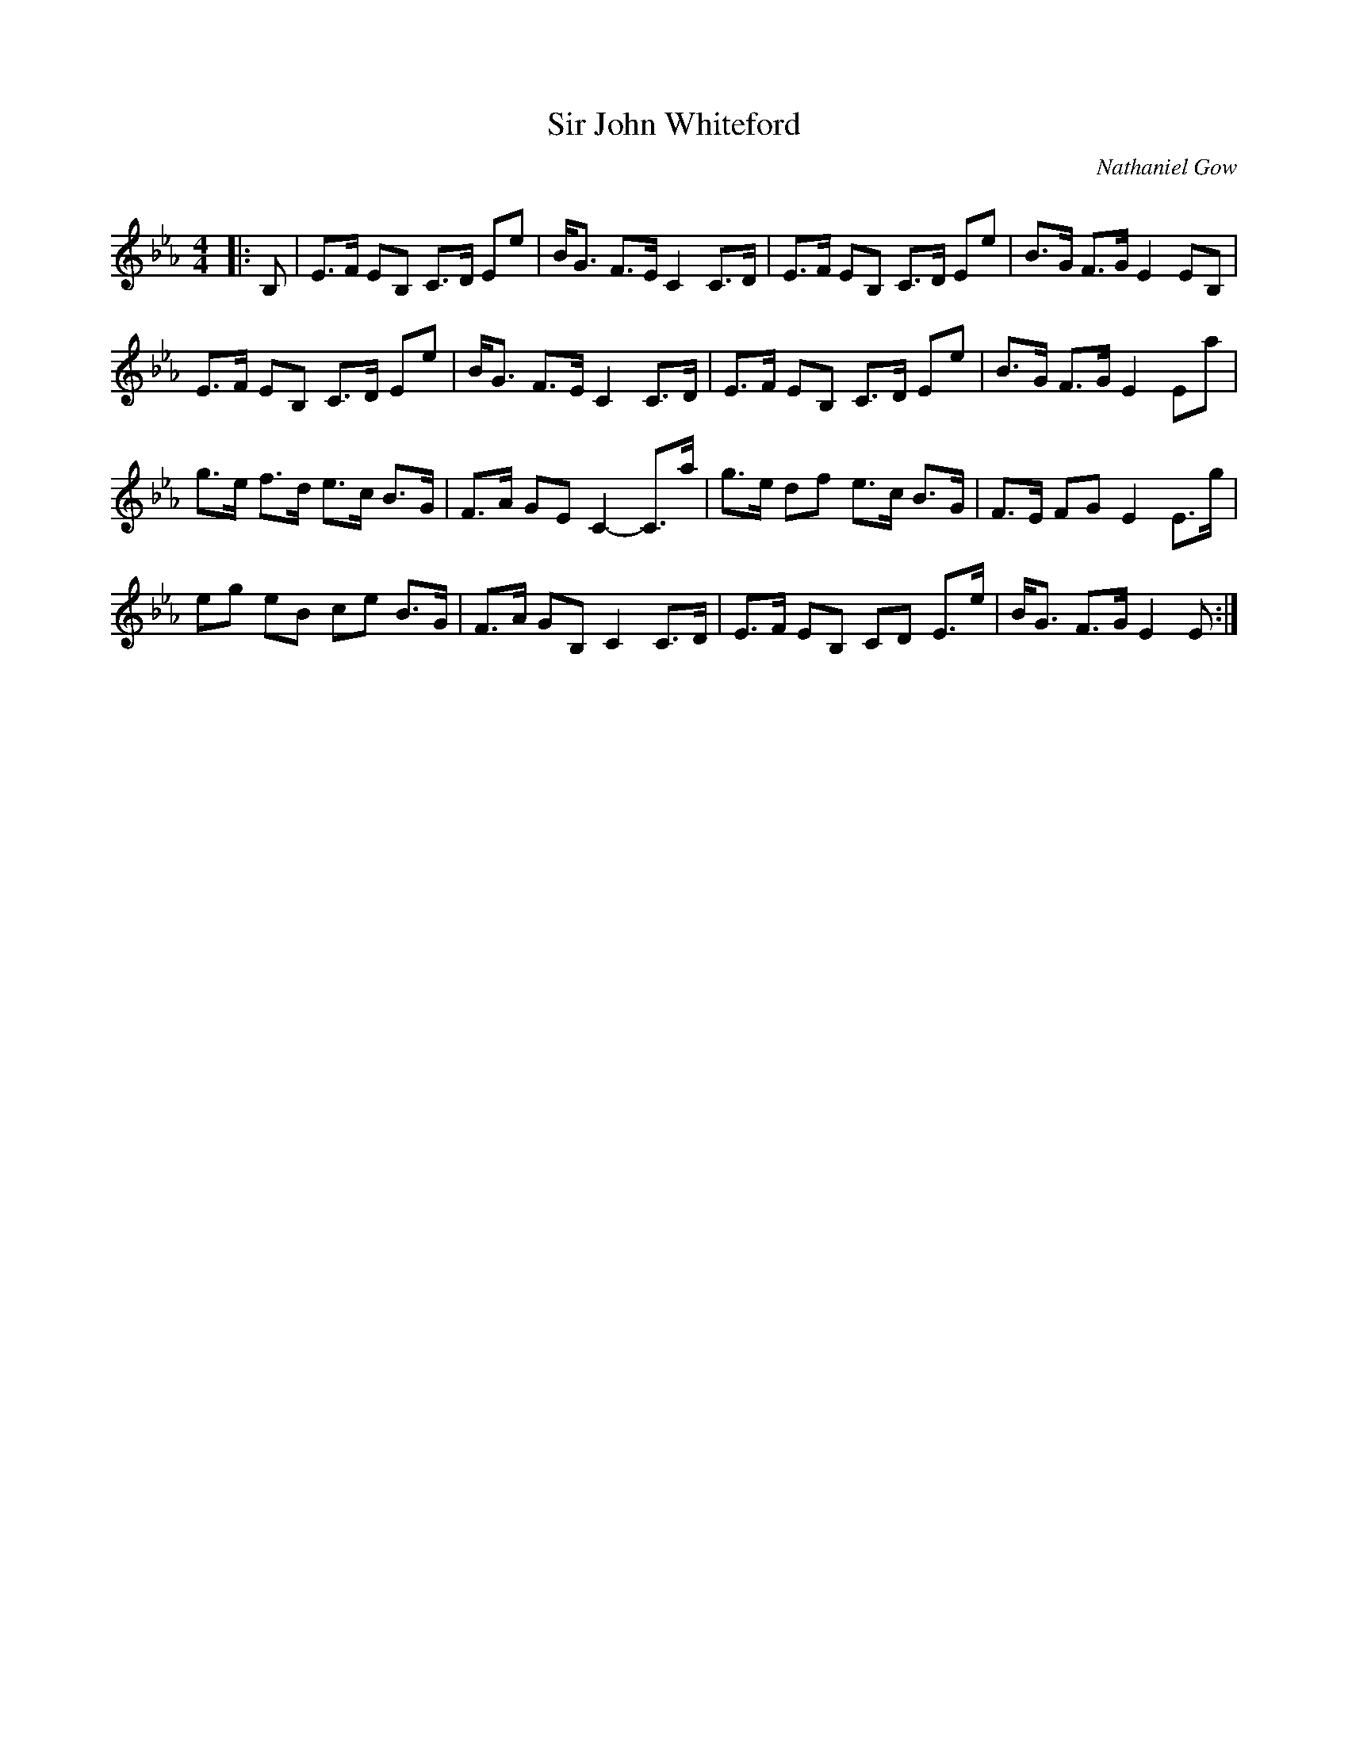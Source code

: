 X:1
T: Sir John Whiteford
C:Nathaniel Gow
R:Strathspey
Q: 128
K:Eb
M:4/4
L:1/16
|:B,2|E3F E2B,2 C3D E2e2|BG3 F3E C4 C3D|E3F E2B,2 C3D E2e2|B3G F3G E4 E2B,2|
E3F E2B,2 C3D E2e2|BG3 F3E C4 C3D|E3F E2B,2 C3D E2e2|B3G F3G E4 E2a2|
g3e f3d e3c B3G|F3A G2E2 C4-C3a|g3e d2f2 e3c B3G|F3E F2G2 E4 E3g|
e2g2 e2B2 c2e2 B3G|F3A G2B,2 C4 C3D|E3F E2B,2 C2D2 E3e|BG3 F3G E4 E2:|

